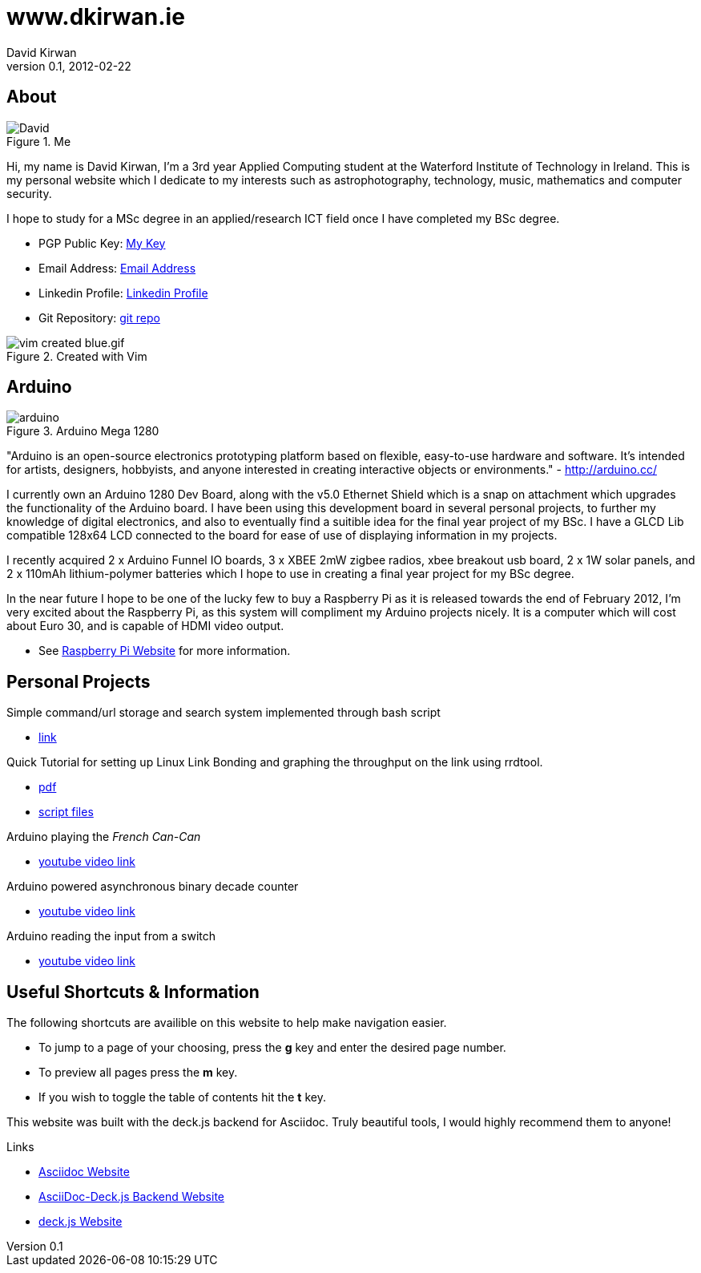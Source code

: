 //####################################################################################################
//#    This program is free software: you can redistribute it and/or modify
//#    it under the terms of the GNU General Public License as published by
//#    the Free Software Foundation, either version 3 of the License, or
//#    (at your option) any later version.
//#
//#    This program is distributed in the hope that it will be useful,
//#    but WITHOUT ANY WARRANTY; without even the implied warranty of
//#    MERCHANTABILITY or FITNESS FOR A PARTICULAR PURPOSE.  See the
//#    GNU General Public License for more details.
//#
//#    You should have received a copy of the GNU General Public License
//#    along with this program.  If not, see <http://www.gnu.org/licenses/>.
//#
//####################################################################################################


www.dkirwan.ie
==============
:author: David Kirwan 
:description: Personal Website
:revdate: 2012-02-22
:revnumber: 0.1
:deckjs_theme: neon
:deckjs_transition: horizontal-slide
:pygments:
:pygments_style: native
:scrollable:


== About

image::http://www.dkirwan.ie/David.jpg[title="Me"]

Hi, my name is David Kirwan, I'm a 3rd year Applied Computing student at the Waterford Institute of Technology in Ireland.
This is my personal website which I dedicate to my interests such as astrophotography, technology, music, mathematics and computer security.

I hope to study for a MSc degree in an applied/research ICT field once I have completed my BSc degree.

* PGP Public Key: http://www.dkirwan.ie/David_Kirwan.asc[My Key]
* Email Address: http://www.google.com/recaptcha/mailhide/d?k=01OZWmdN9_JsUmCifzgosU7w==&c=sfj5e2DzI4GQ3Sthr0vwdpYETlrRHJDiQfvYqpCRUJc=[Email Address]
* Linkedin Profile: http://ie.linkedin.com/in/davidkirwan[Linkedin Profile]
* Git Repository: https://github.com/mamolian[git repo]

image::http://www.dkirwan.ie/vim_created_blue.gif.png[title="Created with Vim"]

== Arduino

image::http://www.dkirwan.ie/arduino.jpg[title="Arduino Mega 1280"]
"Arduino is an open-source electronics prototyping platform based on flexible, easy-to-use hardware and software. It's intended for artists, designers,
hobbyists, and anyone interested in creating interactive objects or environments." - http://arduino.cc/

I currently own an Arduino 1280 Dev Board, along with the v5.0 Ethernet Shield which is a snap on attachment which upgrades
the functionality of the Arduino board. I have been using this development board in several personal projects, to further
my knowledge of digital electronics, and also to eventually find a suitible idea for the final year project of my BSc.
I have a GLCD Lib compatible 128x64 LCD connected to the board for ease of use of displaying information in my projects. 

I recently acquired 2 x Arduino Funnel IO boards, 3 x XBEE 2mW zigbee radios, xbee breakout usb board, 2 x 1W solar panels, and 2 x 110mAh lithium-polymer batteries
which I hope to use in creating a final year project for my BSc degree.

In the near future I hope to be one of the lucky few to buy a Raspberry Pi as it is released towards the end of February 2012, I'm very excited about the Raspberry Pi, 
as this system will compliment my Arduino projects nicely. It is a computer which will cost about Euro 30, and is capable of HDMI video output. 

* See http://www.raspberrypi.org/[Raspberry Pi Website] for more information.


== Personal Projects

Simple command/url storage and search system implemented through bash script 

* http://www.dkirwan.ie/searchScript.zip[link]

Quick Tutorial for setting up Linux Link Bonding and graphing the throughput on the link using rrdtool. 

* http://www.dkirwan.ie/bonding/Linux_Link_Bonding.pdf[pdf] 
* http://www.dkirwan.ie/bonding/research.tar.gz[script files]

Arduino playing the 'French Can-Can'

* http://www.youtube.com/watch?v=FsC2QIWfPPU[youtube video link]

Arduino powered asynchronous binary decade counter

* http://www.youtube.com/watch?v=-ApRx7helVo[youtube video link]

Arduino reading the input from a switch

* http://www.youtube.com/watch?v=DmCJVoVPFMM[youtube video link]


== Useful Shortcuts & Information

The following shortcuts are availible on this website to help make navigation easier.

* To jump to a page of your choosing, press the *g* key and enter the desired page number.
* To preview all pages press the *m* key.
* If you wish to toggle the table of contents hit the *t* key.

This website was built with the deck.js backend for Asciidoc. Truly beautiful tools, I would highly recommend them to anyone!

.Links
* http://www.methods.co.nz/asciidoc/[Asciidoc Website]
* http://houqp.github.com/asciidoc-deckjs/[AsciiDoc-Deck.js Backend Website]
* http://imakewebthings.github.com/deck.js/[deck.js Website]



